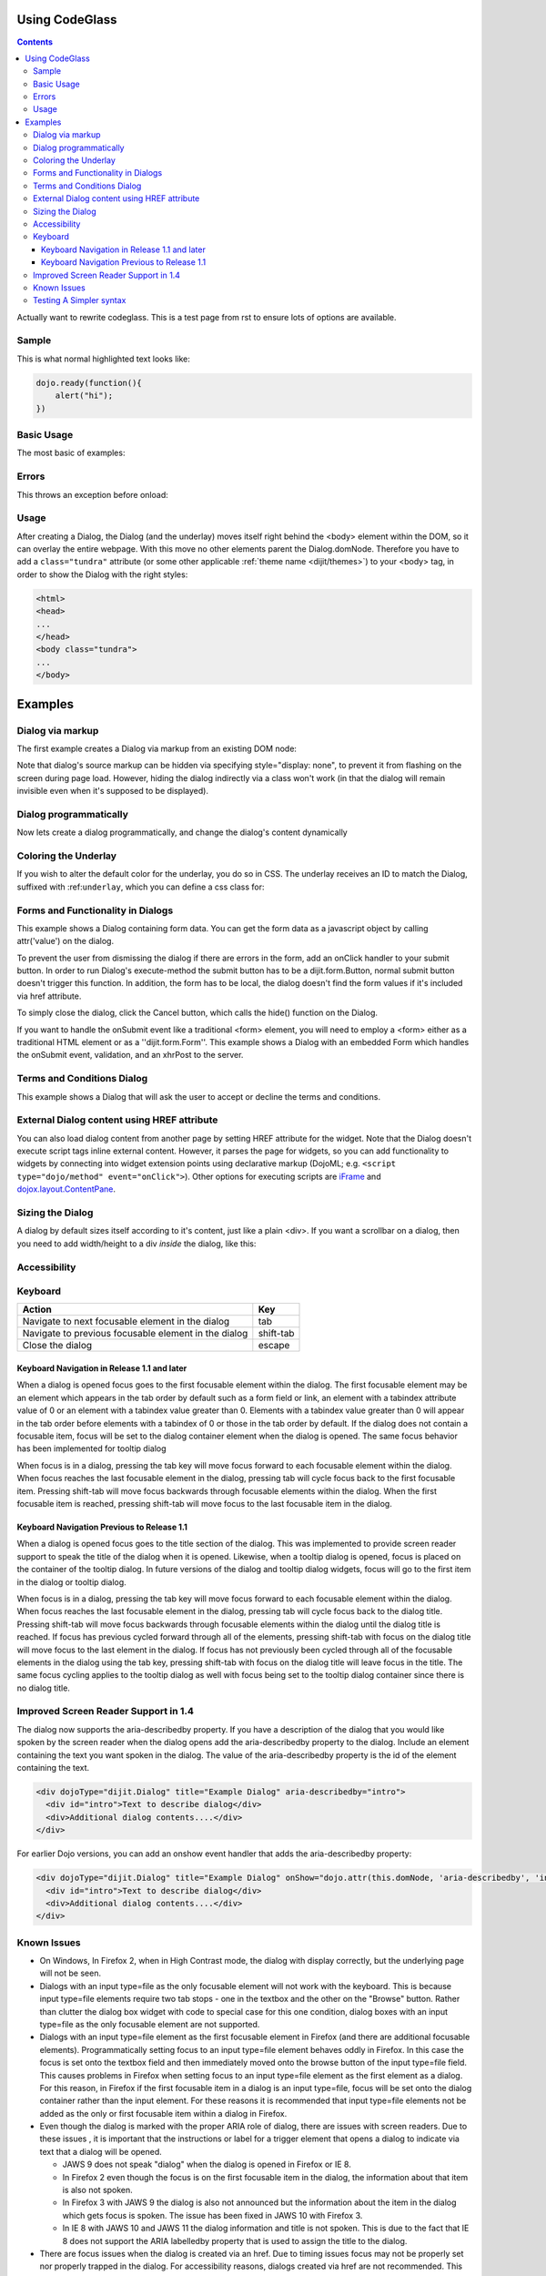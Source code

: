 .. _docs/CodeGlass:

Using CodeGlass
===============

.. contents ::

Actually want to rewrite codeglass. This is a test page from rst to ensure lots of options are available.

Sample
------

This is what normal highlighted text looks like:

.. code-block :: javascript

   dojo.ready(function(){
       alert("hi");
   })

Basic Usage
-----------

The most basic of examples:

.. code-example ::
  
  This is the first bit of inner content of the code example. It is ``light`` markdown. 

  .. cv :: javascript
    :label: The JavaScript. Ideally this would be infered from the preceding paragaph.
 
    <script>
        dojo.ready(function(){ 
            console.warn(dojo.query("#bar"))
        });
    </script>

  This test is after the js and before some raw html:

  .. html ::
     
    <div id="bar"><p>Hi!</p></div>



.. code-example ::

  Testing a bit of reST in a label  

  .. cv :: javascript
    :label: Does it ``em`` this?

    <script>alert('hi')</script>



Errors
------

This throws an exception before onload:

.. code-example ::

  .. js ::

     <script>var x = y</script>

Usage
-----

.. code-block :: javascript
 :linenos:

 <script type="text/javascript">
   dojo.require("dijit.Dialog");
   // create the dialog:
   myDialog = new dijit.Dialog({
       title: "My Dialog",
       content: "test content",
       style: "width: 300px"
   });
 </script>

After creating a Dialog, the Dialog (and the underlay) moves itself right behind the <body> element within the DOM, so it can overlay the entire webpage. With this move no other elements parent the Dialog.domNode. Therefore you have to add a ``class="tundra"`` attribute (or some other applicable :ref:`theme name <dijit/themes>`) to your <body> tag, in order to show the Dialog with the right styles:

.. code-block :: html

 <html>
 <head>
 ...
 </head>
 <body class="tundra">
 ...
 </body>

Examples
========

Dialog via markup
-----------------

The first example creates a Dialog via markup from an existing DOM node:

.. cv-compound::

  A dialog created via markup. First let's write up some simple HTML code because you need to define the place where your Dialog sdhould be created.
  
  .. cv:: html

    <div id="dialogOne" dojoType="dijit.Dialog" title="My Dialog Title">
        <div dojoType="dijit.layout.TabContainer" style="width: 200px; height: 300px;">
            <div dojoType="dijit.layout.ContentPane" title="foo">Content of Tab "foo"</div>
            <div dojoType="dijit.layout.ContentPane" title="boo">Hi, I'm Tab "boo"</div>
        </div>
    </div>

    <p>When pressing this button the dialog will popup:</p>
    <button id="buttonOne" dojoType="dijit.form.Button" type="button">Show me!
        <script type="dojo/method" event="onClick" args="evt">
            // Show the Dialog:
            dijit.byId("dialogOne").show();
        </script>
    </button>

  .. cv:: javascript
    :label: The javascript, put this wherever you want the dialog creation to happen

    <script type="text/javascript">
        dojo.require("dijit.form.Button");
        dojo.require("dijit.Dialog");
        dojo.require("dijit.layout.TabContainer");
        dojo.require("dijit.layout.ContentPane");
    </script>

Note that dialog's source markup can be hidden via specifying style="display: none", to prevent it from flashing on the screen during page load.  However, hiding the dialog indirectly via a class won't work (in that the dialog will remain invisible even when it's supposed to be displayed).



Dialog programmatically
-----------------------

Now lets create a dialog programmatically, and change the dialog's content dynamically

.. cv-compound::

  A programmatically created dialog with no content. First lets write up some simple HTML code because you need to define the place where your Dialog should be created.
  
  .. cv:: html
    
    <p>When pressing this button the dialog will popup. Notice this time there is no DOM node with content for the dialog:</p>
    <button id="buttonTwo" dojoType="dijit.form.Button" onClick="showDialogTwo();" type="button">Show me!</button>

  .. cv:: javascript
    :label: The javascript, put this wherever you want the dialog creation to happen

    <script type="text/javascript">
        dojo.require("dijit.form.Button");
        dojo.require("dijit.Dialog");

        var secondDlg;
        dojo.addOnLoad(function(){	
            // create the dialog:
            secondDlg = new dijit.Dialog({
                title: "Programatic Dialog Creation",
                style: "width: 300px"
            });
        });
        function showDialogTwo(){
            // set the content of the dialog:
            secondDlg.attr("content", "Hey, I wasn't there before, I was added at " + new Date() + "!");
            secondDlg.show();
        }
    </script>

Coloring the Underlay
---------------------

If you wish to alter the default color for the underlay, you do so in CSS. The underlay receives an ID to match the Dialog, suffixed with :ref:``underlay``, which you can define a css class for:

.. cv-compound::
 
  .. cv:: html

    <style type="text/css">
        #dialogColor_underlay {
            background-color:green; 
        }
    </style>

    <div id="dialogColor" title="Colorful" dojoType="dijit.Dialog">
         My background color is Green
    </div>

    <p>When pressing this button the dialog will popup:</p>
    <button id="button4" dojoType="dijit.form.Button" type="button">Show me!</button>

  .. cv:: javascript

    <script type="text/javascript">
        dojo.require("dijit.form.Button");
        dojo.require("dijit.Dialog");

        dojo.addOnLoad(function(){	
            // create the dialog:
            var dialogColor = dijit.byId("dialogColor");

            // connect t the button so we display the dialog onclick:
            dojo.connect(dijit.byId("button4"), "onClick", dialogColor, "show");
        });
    </script>

Forms and Functionality in Dialogs
----------------------------------

This example shows a Dialog containing form data. You can get the form data as a javascript object by calling attr('value') on the dialog.

To prevent the user from dismissing the dialog if there are errors in the form, add an onClick handler to your submit button. In order to run Dialog's execute-method the submit button has to be a dijit.form.Button, normal submit button doesn't trigger this function. In addition, the form has to be local, the dialog doesn't find the form values if it's included via href attribute.

To simply close the dialog, click the Cancel button, which calls the hide() function on the Dialog.

.. cv-compound::

  
  .. cv:: html

    <div dojoType="dijit.Dialog" id="formDialog" title="Form Dialog"
        execute="alert('submitted w/args:\n' + dojo.toJson(arguments[0], true));">
        <table>
            <tr>
                <td><label for="name">Name: </label></td>
                <td><input dojoType="dijit.form.TextBox" type="text" name="name" id="name"></td>
            </tr>
            <tr>
                <td><label for="loc">Location: </label></td>
                <td><input dojoType="dijit.form.TextBox" type="text" name="loc" id="loc"></td>
            </tr>
            <tr>
                <td><label for="date">Start date: </label></td>
                <td><input dojoType="dijit.form.DateTextBox" type="text" name="sdate" id="sdate"></td>
            </tr>
            <tr>
                <td><label for="date">End date: </label></td>
                <td><input dojoType="dijit.form.DateTextBox" type="text" name="edate" id="edate"></td>
            </tr>
            <tr>
                <td><label for="date">Time: </label></td>
                <td><input dojoType="dijit.form.TimeTextBox" type="text" name="time" id="time"></td>
            </tr>
            <tr>
                <td><label for="desc">Description: </label></td>
                <td><input dojoType="dijit.form.TextBox" type="text" name="desc" id="desc"></td>
            </tr>
            <tr>
                <td align="center" colspan="2">
                    <button dojoType="dijit.form.Button" type="submit"
                        onClick="return dijit.byId('formDialog').isValid();">OK</button>
                    <button dojoType="dijit.form.Button" type="button"
                        onClick="dijit.byId('formDialog').hide();">Cancel</button>
                </td>
            </tr>
        </table>
    </div>

    <p>When pressing this button the dialog will popup:</p>
    <button id="buttonThree" dojoType="dijit.form.Button" type="button">Show me!</button>

  .. cv:: javascript
    :label: The javascript, put this wherever you want the dialog creation to happen

    <script type="text/javascript">
        dojo.require("dijit.form.Button");
        dojo.require("dijit.Dialog");
        dojo.require("dijit.form.TextBox");
        dojo.require("dijit.form.DateTextBox");
        dojo.require("dijit.form.TimeTextBox");

        dojo.addOnLoad(function(){	
            formDlg = dijit.byId("formDialog");
            dojo.connect(dijit.byId("buttonThree"), "onClick", formDlg, "show");
        });

        function checkData(){
            var data = formDlg.attr('value');
            console.log(data);
            if(data.sdate > data.edate){
                alert("Start date must be before end date");
                return false;
            }else{
                return true;
            }
        }
    </script>

If you want to handle the onSubmit event like a traditional <form> element, you will need to employ a <form> either as a traditional HTML element or as a ''dijit.form.Form''.  This example shows a Dialog with an embedded Form which handles the onSubmit event, validation, and an xhrPost to the server.

.. cv-compound::

  
  .. cv:: html

    <div dojoType="dijit.Dialog" id="formDialog2" title="Form Dialog" style="display: none">
        <form dojoType="dijit.form.Form">
            <script type="dojo/event" event="onSubmit" args="e">
                dojo.stopEvent(e); // prevent the default submit
                if (!this.isValid()) { window.alert('Please fix fields'); return; }

                window.alert("Would submit here via xhr");
                // dojo.xhrPost( {
                //      url: 'foo.com/handler',
                //      content: { field: 'go here' },
                //      handleAs: 'json'
                //      load: function(data) { .. },
                //      error: function(data) { .. }
                //  });
            </script>
            <div class="dijitDialogPaneContentArea">

                <label for='foo'>Foo:</label><div dojoType="dijit.form.ValidationTextBox" required="true"></div>
            </div>
            <div class="dijitDialogPaneActionBar">
                    <button dojoType="dijit.form.Button" type="submit">OK</button>
                    <button dojoType="dijit.form.Button" type="button"
                        onClick="dijit.byId('formDialog2').hide();">Cancel</button>
            </div>
         </form>
    </div>

    <p>When pressing this button the dialog will popup:</p>
    <button id="buttonThree" dojoType="dijit.form.Button" type="button">Show me!</button>

  .. cv:: javascript
    :label: The javascript, arranges for the dialog to appear

    <script type="text/javascript">
        dojo.require("dijit.form.Form");
        dojo.require("dijit.form.Button");
        dojo.require("dijit.Dialog");
        dojo.require("dijit.form.TextBox");
        dojo.require("dijit.form.DateTextBox");
        dojo.require("dijit.form.TimeTextBox");

        dojo.addOnLoad(function(){	
            var formDlg = dijit.byId("formDialog2");
            dojo.connect(dijit.byId("buttonThree"), "onClick", formDlg, "show");
        });

    </script>

Terms and Conditions Dialog
----------------------------------

This example shows a Dialog that will ask the user to accept or decline the terms and conditions.

.. cv-compound::

  
  .. cv:: html

    <div dojoType="dijit.Dialog" id="formDialog" title="Accept or decline agreement terms" execute="alert('submitted w/args:\n' + dojo.toJson(arguments[0], true));">
        <h1>Agreement Terms</h1>
	
         <div dojoType="dijit.layout.ContentPane" style="width:400px; border:1px solid #b7b7b7; background:#fff; padding:8px; margin:0 auto; height:150px; overflow:auto; ">
                Dojo is available under *either* the terms of the modified BSD license *or* the Academic Free License version 2.1. As a recipient of Dojo, you may choose which license to receive this code under (except as noted in per-module LICENSE files). Some modules may not be the copyright of the Dojo Foundation. These modules contain explicit declarations of copyright in both the LICENSE files in the directories in which they reside and in the code itself. No external contributions are allowed under licenses which are fundamentally incompatible with the AFL or BSD licenses that Dojo is distributed under. The text of the AFL and BSD licenses is reproduced below. ------------------------------------------------------------------------------- The "New" BSD License: ********************** Copyright (c) 2005-2010, The Dojo Foundation All rights reserved. Redistribution and use in source and binary forms, with or without modification, are permitted provided that the following conditions are met: * Redistributions of source code must retain the above copyright notice, this list of conditions and the following disclaimer. * Redistributions in binary form must reproduce the above copyright notice, this list of conditions and the following disclaimer in the documentation and/or other materials provided with the distribution.
         </div>
	
        <br>
        <table>
            <tr>
                <td>
                    <input type="radio" dojoType="dijit.form.RadioButton" name="agreement" id="radioOne" value="accept" onclick="accept"/>
                    <label for="radioOne">
                        I accept the terms of this agreement
                    </label>
                </td>
            </tr>
            <tr>
                <td>
                    <input type="radio" dojoType="dijit.form.RadioButton" name="agreement" id="radioTwo" value="decline" onclick="decline"/>
                    <label for="radioTwo">
                        I decline 
                    </label>
                </td>
            </tr>
        </table>
    </div>
    <p>
        When pressing this button the dialog will popup:
    </p>
		
    <label id="decision" style="color:#FF0000;">
        Terms and conditions have not been accepted.
    </label>
    <button id="termsButton" dojoType="dijit.form.Button" type="button">
        View terms and conditions to accept
    </button>

  .. cv:: javascript
    :label: The javascript, put this wherever you want the dialog creation to happen

    <script type="text/javascript">
        dojo.require("dijit.form.Button");
        dojo.require("dijit.Dialog");
        dojo.require("dijit.form.RadioButton");

        dojo.addOnLoad(function() {
            formDlg = dijit.byId("formDialog");
            dojo.connect(dijit.byId("termsButton"), "onClick", formDlg, "show");
        });
			
        function accept(){
            dojo.byId("decision").innerHTML = "Terms and conditions have been accepted.";
            dojo.style("decision", "color", "#00CC00");
            dijit.byId("formDialog").hide();
        }
			
        function decline(){
            dojo.byId("decision").innerHTML = "Terms and conditions have not been accepted.";
            dojo.style("decision", "color", "#FF0000");
            dijit.byId("formDialog").hide();
        }
			
    </script>

External Dialog content using HREF attribute
--------------------------------------------

You can also load dialog content from another page by setting HREF attribute for the widget. Note that the Dialog doesn't execute script tags inline external content. However, it parses the page for widgets, so you can add functionality to widgets by connecting into widget extension points using declarative markup (DojoML; e.g. ``<script type="dojo/method" event="onClick">``). Other options for executing scripts are `iFrame <http://www.dojotoolkit.com/forum/dijit-dijit-0-9/dijit-support/loading-external-url-dijit-dialog>`_ and `dojox.layout.ContentPane <http://www.dojotoolkit.org/forum/dijit-dijit-0-9/dijit-support/javascript-ignored-when-loading-dijit-dialog-url>`_.

.. cv-compound::


  :height: 500

  .. cv:: javascript

    <script type="text/javascript">
        dojo.require("dijit.form.Button");
        dojo.require("dijit.Dialog");
    </script>

  .. cv:: html

    <div id="external" dojoType="dijit.Dialog" title="My external dialog" href="{{dataUrl}}dojo/resources/LICENSE" style="overflow:auto; width: 400px; height: 200px;">
    </div>

    <p>When pressing this button the dialog will popup loading the dialog content using an XHR call.</p>
    <button dojoType="dijit.form.Button" onClick="dijit.byId('external').show();" type="button">Show me!</button>



Sizing the Dialog
-----------------

A dialog by default sizes itself according to it's content, just like a plain <div>.
If you want a scrollbar on a dialog, then you need to add width/height to a div *inside* the dialog, like this:

.. cv-compound::

  .. cv:: javascript

    <script type="text/javascript">
        dojo.require("dijit.form.Button");
        dojo.require("dijit.Dialog");
    </script>

  .. cv:: html

    <div id="sized" dojoType="dijit.Dialog" title="My scrolling dialog">
        <div style="width: 200px; height: 100px; overflow: auto;">
            <p>Lorem ipsum dolor sit amet, consectetuer adipiscing elit. Aenean
                semper sagittis velit. Cras in mi. Duis porta mauris ut ligula. Proin
                porta rutrum lacus. Etiam consequat scelerisque quam. Nulla facilisi.
                Maecenas luctus venenatis nulla. In sit amet dui non mi semper iaculis.
                Sed molestie tortor at ipsum. Morbi dictum rutrum magna. Sed vitae
                risus.</p>
        </div>
    </div>

    <p>When pressing this button the dialog will popup (with a scrollbar):</p>
    <button dojoType="dijit.form.Button" onClick="dijit.byId('sized').show();" type="button">Show me!</button>


Accessibility
-------------

Keyboard
--------

====================================================    =================================================
Action                                                  Key
====================================================    =================================================
Navigate to next focusable element in the dialog	tab
Navigate to previous focusable element in the dialog	shift-tab
Close the dialog                                        escape
====================================================    =================================================

Keyboard Navigation in Release 1.1 and later
~~~~~~~~~~~~~~~~~~~~~~~~~~~~~~~~~~~~~~~~~~~~

When a dialog is opened focus goes to the first focusable element within the dialog. The first focusable element may be an element which appears in the tab order by default such as a form field or link, an element with a tabindex attribute value of 0 or an element with a tabindex value greater than 0. Elements with a tabindex value greater than 0 will appear in the tab order before elements with a tabindex of 0 or those in the tab order by default. If the dialog does not contain a focusable item, focus will be set to the dialog container element when the dialog is opened. The same focus behavior has been implemented for tooltip dialog

When focus is in a dialog, pressing the tab key will move focus forward to each focusable element within the dialog. When focus reaches the last focusable element in the dialog, pressing tab will cycle focus back to the first focusable item. Pressing shift-tab will move focus backwards through focusable elements within the dialog. When the first focusable item is reached, pressing shift-tab will move focus to the last focusable item in the dialog.

Keyboard Navigation Previous to Release 1.1
~~~~~~~~~~~~~~~~~~~~~~~~~~~~~~~~~~~~~~~~~~~

When a dialog is opened focus goes to the title section of the dialog. This was implemented to provide screen reader support to speak the title of the dialog when it is opened. Likewise, when a tooltip dialog is opened, focus is placed on the container of the tooltip dialog. In future versions of the dialog and tooltip dialog widgets, focus will go to the first item in the dialog or tooltip dialog.

When focus is in a dialog, pressing the tab key will move focus forward to each focusable element within the dialog. When focus reaches the last focusable element in the dialog, pressing tab will cycle focus back to the dialog title. Pressing shift-tab will move focus backwards through focusable elements within the dialog until the dialog title is reached. If focus has previous cycled forward through all of the elements, pressing shift-tab with focus on the dialog title will move focus to the last element in the dialog. If focus has not previously been cycled through all of the focusable elements in the dialog using the tab key, pressing shift-tab with focus on the dialog title will leave focus in the title. The same focus cycling applies to the tooltip dialog as well with focus being set to the tooltip dialog container since there is no dialog title.

Improved Screen Reader Support in 1.4
-------------------------------------

The dialog now supports the aria-describedby property.  If you have a description of the dialog that you would like spoken by the screen reader when the dialog opens add the aria-describedby property to the dialog.   Include an element containing the text you want spoken in the dialog.  The value of the aria-describedby property is the id of the element containing the text.

.. code-block :: javascript

  <div dojoType="dijit.Dialog" title="Example Dialog" aria-describedby="intro">
    <div id="intro">Text to describe dialog</div>
    <div>Additional dialog contents....</div>
  </div>

For earlier Dojo versions, you can add an onshow event handler that adds the aria-describedby property:

.. code-block :: javascript

  <div dojoType="dijit.Dialog" title="Example Dialog" onShow="dojo.attr(this.domNode, 'aria-describedby', 'info');">
    <div id="intro">Text to describe dialog</div>
    <div>Additional dialog contents....</div>
  </div> 

Known Issues
------------

* On Windows, In Firefox 2, when in High Contrast mode, the dialog with display correctly, but the underlying page will not be seen.
* Dialogs with an input type=file as the only focusable element will not work with the keyboard. This is because input type=file
  elements require   two tab stops - one in the textbox and the other on the "Browse" button. Rather than clutter the dialog box
  widget with code to special case for this one condition, dialog boxes with an input type=file as the only focusable element are not supported.
* Dialogs with an input type=file element as the first focusable element in Firefox (and there are additional focusable elements).
  Programmatically setting focus to an input type=file element behaves oddly in Firefox. In this case the focus is set onto the
  textbox field and then immediately moved onto the browse button of the input type=file field. This causes problems in Firefox
  when setting focus to an input type=file element as the first element as a dialog. For this reason, in Firefox if the first
  focusable item in a dialog is an input type=file, focus will be set onto the dialog container rather than the input element.
  For these reasons it is recommended that input type=file elements not be added as the only or first focusable item within a dialog in Firefox.
* Even though the dialog is marked with the proper ARIA role of dialog, there are issues with screen readers. Due to these issues , it is important that the instructions or label for a trigger element that opens a dialog to indicate via text that a dialog will be opened. 

  * JAWS 9 does not speak "dialog" when the dialog is opened in Firefox or IE 8.
  * In Firefox 2 even though the focus is on the first focusable item in the dialog, the information about that item is also not spoken.
  * In Firefox 3 with JAWS 9 the dialog is also not announced but the information about the item in the dialog which gets focus is spoken. The issue has been fixed in JAWS 10 with Firefox 3.
  * In IE 8 with JAWS 10 and JAWS 11 the dialog information and title is not spoken. This is due to the fact that IE 8 does not support the ARIA labelledby property that is used to assign the title to the dialog.  
* There are focus issues when the dialog is created via an href. Due to timing issues focus may not be properly set nor properly trapped
  in the dialog. For accessibility reasons, dialogs created via href are not recommended. This issue has been addressed in the 1.5 release.
* When loading Dialog content with the href property, there can be issues with scrolling in IE7: If the loaded content contains dijit.layout elements and the Dialog content is larger than the size of the dialog, the layout dijits do not scroll properly in IE7. The workaround for this issue is to set the 'position:relative' style to the dialog.containerNode: 
* Dialogs with an iframe as the contents will cause a focus trap and are not supported. This because the dialog code can not traverse within the iframe contents to find all of the focusable elements to know the first and last focusable element within the contents.
* Dialogs with no focusable items cause problems for screen readers.  If the dialog has no focusable items, set the tabindex="0" on the container element of the text.  This will set focus to that container when the dialog is opened and will cause JAWS to speak the title of the dialog and the user will know that a dialog has been opened.

.. code :: javascript

  dialogObj = new dijit.Dialog({
      id: 'dialogWithHref',
      title: 'The title'
      href: "/url/to/dialog/content/including/layout/dijit/",
  });
  
  dojo.style(dialogObj.containerNode, {
          position:'relative',
  });
  
Testing A Simpler syntax
------------------------

.. code-example ::

    This code simply waits until DomReady, and searches for <li> elements

    .. js ::
   
        dojo.ready(function(){
            dojo.query("li").forEach(function(n){
                console.log(n);
            });
            console.log("done");
        });

    .. html ::
    
        <h2>Test<h2>
        <div>
            <p>A list:</p>
            <ul>
                <li id="bar">First</li>
            </ul>
        </div>

    .. css ::

        ul li { color:green }

That's all, folks.
